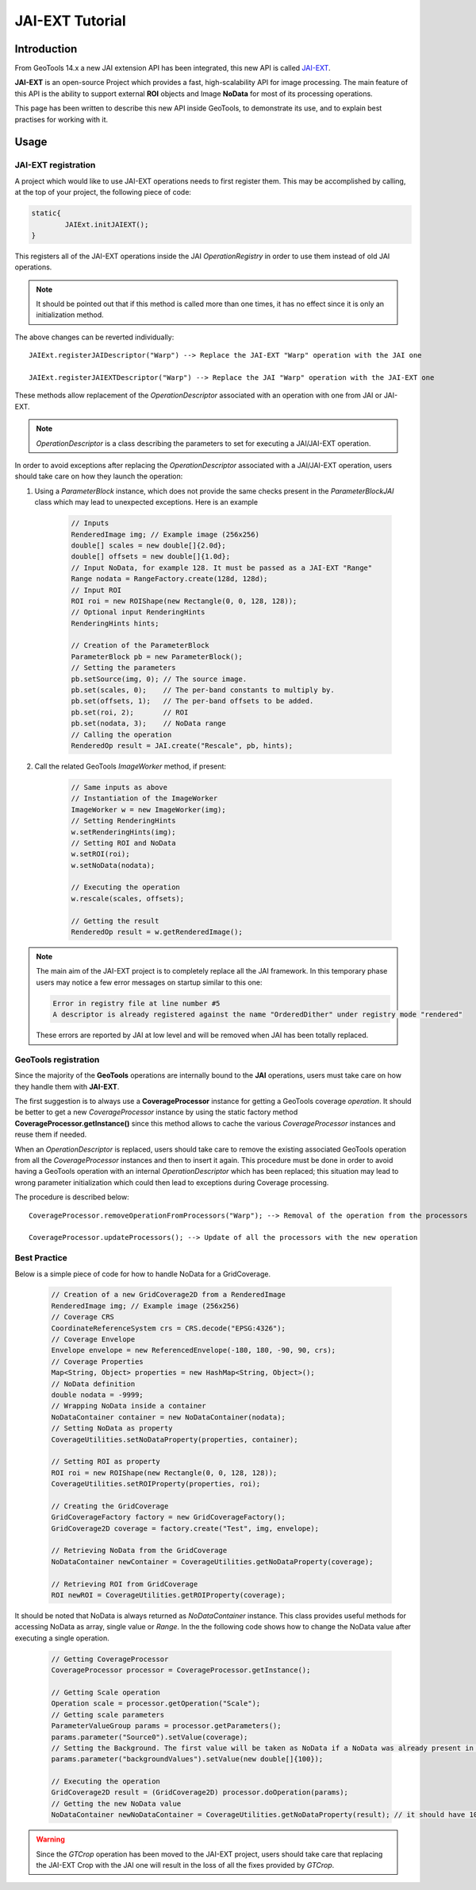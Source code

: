 .. _jaiext:

*****************
JAI-EXT Tutorial
*****************

Introduction
=============

From GeoTools 14.x a new JAI extension API has been integrated, this new API is called `JAI-EXT <https://github.com/geosolutions-it/jai-ext>`_.

**JAI-EXT** is an open-source Project which provides a fast, high-scalability API for image processing. The main feature of this API is the ability to
support external **ROI** objects and Image **NoData** for most of its processing operations.

This page has been written to describe this new API inside GeoTools, to demonstrate its use, and to explain best practises for working with it.

Usage
=======

JAI-EXT registration
---------------------

A project which would like to use JAI-EXT operations needs to first register them. This may be accomplished by calling, at the top of your project, the following piece of code:

.. code-block:: java

	static{
		JAIExt.initJAIEXT();
	}

This registers all of the JAI-EXT operations inside the JAI *OperationRegistry* in order to use them instead of old JAI operations. 

.. note:: It should be pointed out that if this method is called more than one times, it has no effect since it is only an initialization method.

The above changes can be reverted individually::

	JAIExt.registerJAIDescriptor("Warp") --> Replace the JAI-EXT "Warp" operation with the JAI one 
	
	JAIExt.registerJAIEXTDescriptor("Warp") --> Replace the JAI "Warp" operation with the JAI-EXT one

These methods allow replacement of the *OperationDescriptor* associated with an operation with one from JAI or JAI-EXT.

.. note:: *OperationDescriptor* is a class describing the parameters to set for executing a JAI/JAI-EXT operation.

In order to avoid exceptions after replacing the *OperationDescriptor* associated with a JAI/JAI-EXT operation, users should take care on how they launch the operation:

#. Using a *ParameterBlock* instance, which does not provide the same checks present in the *ParameterBlockJAI* class which may lead to unexpected exceptions. Here is an example

	.. code-block:: java
	
		// Inputs
		RenderedImage img; // Example image (256x256)
		double[] scales = new double[]{2.0d};
		double[] offsets = new double[]{1.0d};
		// Input NoData, for example 128. It must be passed as a JAI-EXT "Range"
		Range nodata = RangeFactory.create(128d, 128d);
		// Input ROI
		ROI roi = new ROIShape(new Rectangle(0, 0, 128, 128));
		// Optional input RenderingHints
		RenderingHints hints;
		
		// Creation of the ParameterBlock
		ParameterBlock pb = new ParameterBlock();
		// Setting the parameters
		pb.setSource(img, 0); // The source image.
		pb.set(scales, 0);    // The per-band constants to multiply by.
		pb.set(offsets, 1);   // The per-band offsets to be added.
		pb.set(roi, 2);       // ROI
		pb.set(nodata, 3);    // NoData range
		// Calling the operation
		RenderedOp result = JAI.create("Rescale", pb, hints);


#. Call the related GeoTools *ImageWorker* method, if present:

	.. code-block:: java
	
		// Same inputs as above
		// Instantiation of the ImageWorker
		ImageWorker w = new ImageWorker(img);
		// Setting RenderingHints
		w.setRenderingHints(img);
		// Setting ROI and NoData
		w.setROI(roi);
		w.setNoData(nodata);
		
		// Executing the operation
		w.rescale(scales, offsets);
		
		// Getting the result
		RenderedOp result = w.getRenderedImage();
		
.. note:: The main aim of the JAI-EXT project is to completely replace all the JAI framework. In this temporary phase users may notice a few error messages on startup similar to this one:
	
	.. code-block:: bash
		
		Error in registry file at line number #5
		A descriptor is already registered against the name "OrderedDither" under registry mode "rendered"
	
	These errors are reported by JAI at low level and will be removed when JAI has been totally replaced.
		
GeoTools registration
----------------------

Since the majority of the **GeoTools** operations are internally bound to the **JAI** operations, users must take care on how they handle them with **JAI-EXT**. 

The first suggestion is to always use a **CoverageProcessor** instance for getting a GeoTools coverage *operation*. It should be better to get a new *CoverageProcessor* instance by using the static factory method **CoverageProcessor.getInstance()** since this method allows to cache the various *CoverageProcessor* instances and reuse them if needed.

When an *OperationDescriptor* is replaced, users should take care to remove the existing associated GeoTools operation from all the *CoverageProcessor* instances and then to insert it again. This procedure must be done in order to avoid having a GeoTools operation with an internal *OperationDescriptor* which has been replaced; this situation may lead to wrong parameter initialization which could then lead to exceptions during Coverage processing. 

The procedure is described below::
	
	CoverageProcessor.removeOperationFromProcessors("Warp"); --> Removal of the operation from the processors
	
	CoverageProcessor.updateProcessors(); --> Update of all the processors with the new operation

Best Practice
--------------

Below is a simple piece of code for how to handle NoData for a GridCoverage.

	.. code-block:: java
	
		// Creation of a new GridCoverage2D from a RenderedImage
		RenderedImage img; // Example image (256x256)
		// Coverage CRS
		CoordinateReferenceSystem crs = CRS.decode("EPSG:4326");
		// Coverage Envelope
		Envelope envelope = new ReferencedEnvelope(-180, 180, -90, 90, crs);
		// Coverage Properties
		Map<String, Object> properties = new HashMap<String, Object>();
		// NoData definition
		double nodata = -9999;
		// Wrapping NoData inside a container
		NoDataContainer container = new NoDataContainer(nodata);
		// Setting NoData as property
		CoverageUtilities.setNoDataProperty(properties, container);
		
		// Setting ROI as property
		ROI roi = new ROIShape(new Rectangle(0, 0, 128, 128));
		CoverageUtilities.setROIProperty(properties, roi);

		// Creating the GridCoverage
		GridCoverageFactory factory = new GridCoverageFactory();
		GridCoverage2D coverage = factory.create("Test", img, envelope);

		// Retrieving NoData from the GridCoverage
		NoDataContainer newContainer = CoverageUtilities.getNoDataProperty(coverage);
		
		// Retrieving ROI from GridCoverage
		ROI newROI = CoverageUtilities.getROIProperty(coverage);

It should be noted that NoData is always returned as *NoDataContainer* instance. This class provides useful methods for accessing NoData as array, single value or *Range*. In the the following code shows how to change the NoData value after executing a single operation.

	.. code-block:: java
	
		// Getting CoverageProcessor
		CoverageProcessor processor = CoverageProcessor.getInstance();
		
		// Getting Scale operation
		Operation scale = processor.getOperation("Scale");
		// Getting scale parameters
		ParameterValueGroup params = processor.getParameters();
		params.parameter("Source0").setValue(coverage);
		// Setting the Background. The first value will be taken as NoData if a NoData was already present in input
		params.parameter("backgroundValues").setValue(new double[]{100});
		
		// Executing the operation
		GridCoverage2D result = (GridCoverage2D) processor.doOperation(params);
		// Getting the new NoData value
		NoDataContainer newNoDataContainer = CoverageUtilities.getNoDataProperty(result); // it should have 100 as NoData
		
.. warning::
	
	Since the *GTCrop* operation has been moved to the JAI-EXT project, users should take care that replacing the JAI-EXT Crop with the JAI one will result in the loss of all the fixes provided by *GTCrop*.  
